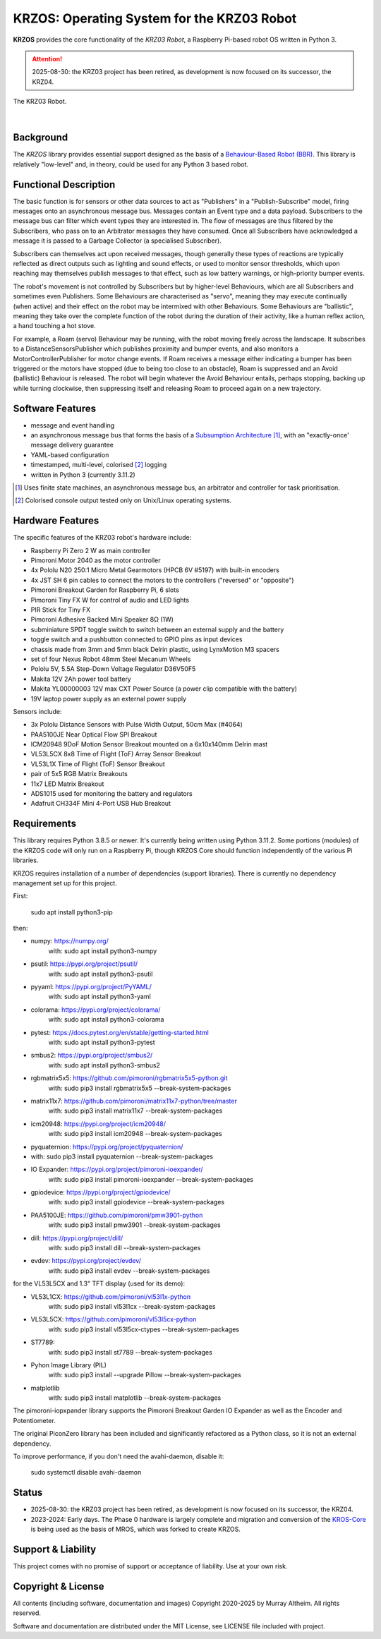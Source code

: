 *******************************************
KRZOS: Operating System for the KRZ03 Robot
*******************************************

**KRZOS** provides the core functionality of the *KRZ03 Robot*, a Raspberry
Pi-based robot OS written in Python 3.

.. attention::
    2025-08-30: the KRZ03 project has been retired, as development is now
    focused on its successor, the KRZ04.

.. figure:: https://service.robots.org.nz/wiki/attach/KRZ03/krz03-deck.jpg
   :width: 1200px
   :align: center
   :alt: The KRZ03 Robot

   The KRZ03 Robot.

|

Background
**********

The *KRZOS* library provides essential support designed as the basis of a
`Behaviour-Based Robot (BBR) <https://en.wikipedia.org/wiki/Behavior-based_robotics>`_.
This library is relatively "low-level" and, in theory, could be used for any Python 3 
based robot.


Functional Description
**********************

The basic function is for sensors or other data sources to act as "Publishers" in a
"Publish-Subscribe" model, firing messages onto an asynchronous message bus. Messages
contain an Event type and a data payload. Subscribers to the message bus can filter 
which event types they are interested in. The flow of messages are thus filtered
by the Subscribers, who pass on to an Arbitrator messages they have consumed. Once all
Subscribers have acknowledged a message it is passed to a Garbage Collector (a specialised
Subscriber).

Subscribers can themselves act upon received messages, though generally these types of 
reactions are typically reflected as direct outputs such as lighting and sound effects,
or used to monitor sensor thresholds, which upon reaching may themselves publish messages
to that effect, such as low battery warnings, or high-priority bumper events.

The robot's movement is not controlled by Subscribers but by higher-level Behaviours,
which are all Subscribers and sometimes even Publishers. Some Behaviours are characterised 
as "servo", meaning they may execute continually (when active) and their effect on the 
robot may be intermixed with other Behaviours. Some Behaviours are "ballistic", meaning
they take over the complete function of the robot during the duration of their activity,
like a human reflex action, a hand touching a hot stove.

For example, a Roam (servo) Behaviour may be running, with the robot moving freely across 
the landscape. It subscribes to a DistanceSensorsPublisher which publishes proximity and 
bumper events, and also monitors a MotorControllerPublisher for motor change events. If 
Roam receives a message either indicating a bumper has been triggered or the motors have
stopped (due to being too close to an obstacle), Roam is suppressed and an Avoid (ballistic)
Behaviour is released. The robot will begin whatever the Avoid Behaviour entails, perhaps 
stopping, backing up while turning clockwise, then suppressing itself and releasing Roam
to proceed again on a new trajectory.


Software Features
*****************

* message and event handling
* an asynchronous message bus that forms the basis of a `Subsumption Architecture <https://en.wikipedia.org/wiki/Subsumption_architecture>`_ [#f1]_, with an "exactly-once' message delivery guarantee
* YAML-based configuration
* timestamped, multi-level, colorised [#f2]_ logging
* written in Python 3 (currently 3.11.2)

.. [#f1] Uses finite state machines, an asynchronous message bus, an arbitrator and controller for task prioritisation.
.. [#f2] Colorised console output tested only on Unix/Linux operating systems.


Hardware Features
*****************

The specific features of the KRZ03 robot's hardware include:

* Raspberry Pi Zero 2 W as main controller
* Pimoroni Motor 2040 as the motor controller
* 4x Pololu N20 250:1 Micro Metal Gearmotors (HPCB 6V #5197) with built-in encoders
* 4x JST SH 6 pin cables to connect the motors to the controllers ("reversed" or "opposite")
* Pimoroni Breakout Garden for Raspberry Pi, 6 slots
* Pimoroni Tiny FX W for control of audio and LED lights
* PIR Stick for Tiny FX
* Pimoroni Adhesive Backed Mini Speaker 8Ω (1W)
* subminiature SPDT toggle switch to switch between an external supply and the battery
* toggle switch and a pushbutton connected to GPIO pins as input devices
* chassis made from 3mm and 5mm black Delrin plastic, using LynxMotion M3 spacers
* set of four Nexus Robot 48mm Steel Mecanum Wheels
* Pololu 5V, 5.5A Step-Down Voltage Regulator D36V50F5
* Makita 12V 2Ah power tool battery
* Makita YL00000003 12V max CXT Power Source (a power clip compatible with the battery)
* 19V laptop power supply as an external power supply

Sensors include:

* 3x Pololu Distance Sensors with Pulse Width Output, 50cm Max (#4064)
* PAA5100JE Near Optical Flow SPI Breakout
* ICM20948 9DoF Motion Sensor Breakout mounted on a 6x10x140mm Delrin mast
* VL53L5CX 8x8 Time of Flight (ToF) Array Sensor Breakout
* VL53L1X Time of Flight (ToF) Sensor Breakout
* pair of 5x5 RGB Matrix Breakouts
* 11x7 LED Matrix Breakout
* ADS1015 used for monitoring the battery and regulators
* Adafruit CH334F Mini 4-Port USB Hub Breakout


Requirements
************

This library requires Python 3.8.5 or newer. It's currently being written using 
Python 3.11.2. Some portions (modules) of the KRZOS code will only run on a 
Raspberry Pi, though KRZOS Core should function independently of the various Pi 
libraries.

KRZOS requires installation of a number of dependencies (support libraries). 
There is currently no dependency management set up for this project.

First:

  sudo apt install python3-pip

then:

* numpy:        https://numpy.org/
    with:         sudo apt install python3-numpy
* psutil:       https://pypi.org/project/psutil/
    with:         sudo apt install python3-psutil
* pyyaml:       https://pypi.org/project/PyYAML/
    with:         sudo apt install python3-yaml
* colorama:     https://pypi.org/project/colorama/
    with:         sudo apt install python3-colorama
* pytest:       https://docs.pytest.org/en/stable/getting-started.html
    with:         sudo apt install python3-pytest
* smbus2:       https://pypi.org/project/smbus2/
    with:         sudo apt install python3-smbus2
* rgbmatrix5x5: https://github.com/pimoroni/rgbmatrix5x5-python.git
    with:         sudo pip3 install rgbmatrix5x5 --break-system-packages
* matrix11x7:   https://github.com/pimoroni/matrix11x7-python/tree/master
    with:         sudo pip3 install matrix11x7 --break-system-packages
* icm20948:     https://pypi.org/project/icm20948/
    with:         sudo pip3 install icm20948 --break-system-packages
* pyquaternion: https://pypi.org/project/pyquaternion/
*   with:         sudo pip3 install pyquaternion --break-system-packages
* IO Expander:  https://pypi.org/project/pimoroni-ioexpander/  
    with:         sudo pip3 install pimoroni-ioexpander --break-system-packages
* gpiodevice:   https://pypi.org/project/gpiodevice/
    with:         sudo pip3 install gpiodevice --break-system-packages
* PAA5100JE:    https://github.com/pimoroni/pmw3901-python
    with:         sudo pip3 install pmw3901 --break-system-packages
* dill:         https://pypi.org/project/dill/
    with:         sudo pip3 install dill --break-system-packages
* evdev:        https://pypi.org/project/evdev/  
    with:         sudo pip3 install evdev --break-system-packages

for the VL53L5CX and 1.3" TFT display (used for its demo):

* VL53L1CX:     https://github.com/pimoroni/vl53l1x-python
    with:         sudo pip3 install vl53l1cx --break-system-packages
* VL53L5CX:     https://github.com/pimoroni/vl53l5cx-python
    with:         sudo pip3 install vl53l5cx-ctypes --break-system-packages
* ST7789:
    with:        sudo pip3 install st7789 --break-system-packages
* Pyhon Image Library (PIL)
    with:        sudo pip3 install --upgrade Pillow --break-system-packages
* matplotlib
    with:        sudo pip3 install matplotlib --break-system-packages

The pimoroni-iopxpander library supports the Pimoroni Breakout Garden 
IO Expander as well as the Encoder and Potentiometer.

The original PiconZero library has been included and significantly refactored as
a Python class, so it is not an external dependency.

To improve performance, if you don't need the avahi-daemon, disable it:

   sudo systemctl disable avahi-daemon


Status
******

* 2025-08-30: the KRZ03 project has been retired, as development is now focused on its 
  successor, the KRZ04.

* 2023-2024: Early days. The Phase 0 hardware is largely complete and migration and 
  conversion of the `KROS-Core <https://github.com/ifurusato/kros-core/tree/main>`_ is 
  being used as the basis of MROS, which was forked to create KRZOS.


Support & Liability
*******************

This project comes with no promise of support or acceptance of liability. Use at
your own risk.


Copyright & License
*******************

All contents (including software, documentation and images) Copyright 2020-2025
by Murray Altheim. All rights reserved.

Software and documentation are distributed under the MIT License, see LICENSE
file included with project.

